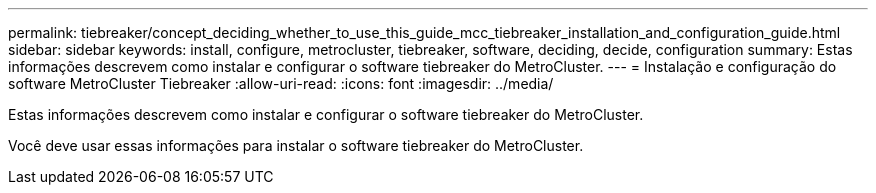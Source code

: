 ---
permalink: tiebreaker/concept_deciding_whether_to_use_this_guide_mcc_tiebreaker_installation_and_configuration_guide.html 
sidebar: sidebar 
keywords: install, configure, metrocluster, tiebreaker, software, deciding, decide, configuration 
summary: Estas informações descrevem como instalar e configurar o software tiebreaker do MetroCluster. 
---
= Instalação e configuração do software MetroCluster Tiebreaker
:allow-uri-read: 
:icons: font
:imagesdir: ../media/


[role="lead"]
Estas informações descrevem como instalar e configurar o software tiebreaker do MetroCluster.

Você deve usar essas informações para instalar o software tiebreaker do MetroCluster.
